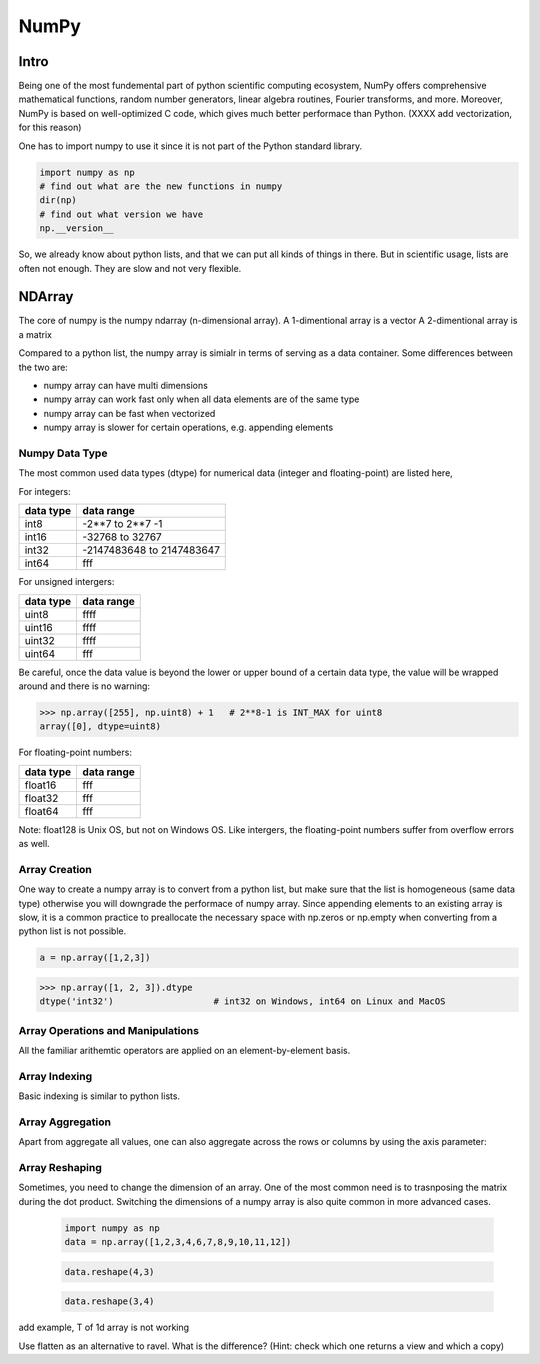 NumPy
=====

.. questions::

   - 1
   - 2
   - 3

.. objectives::

   - 1
   - 2
   - 3



Intro
-----

Being one of the most fundemental part of python scientific computing ecosystem, NumPy offers comprehensive mathematical functions, random number generators, linear algebra routines, Fourier transforms, and more. Moreover, NumPy is based on well-optimized C code, which gives much better performace than Python. (XXXX add vectorization, for this reason)


One has to import numpy to use it since it is not part of the Python standard library.

.. code:: python

       import numpy as np
       # find out what are the new functions in numpy
       dir(np)
       # find out what version we have
       np.__version__


So, we already know about python lists, and that we can put all kinds of things in there.
But in scientific usage, lists are often not enough. They are slow and not very flexible.


NDArray
-------

The core of numpy is the numpy ndarray (n-dimensional array).
A 1-dimentional array is a vector  
A 2-dimentional array is a matrix 

Compared to a python list, the numpy array is simialr in terms of serving as a data container.
Some differences between the two are: 

- numpy array can have multi dimensions 
- numpy array can work fast only when all data elements are of the same type  
- numpy array can be fast when vectorized  
- numpy array is slower for certain operations, e.g. appending elements 

Numpy Data Type
***************

The most common used data types (dtype) for numerical data (integer and floating-point) are listed here, 

For integers:

+-------------+----------------------------------+
| data type   | data range                       |
+=============+==================================+
| int8        | -2**7 to  2**7 -1                |
+-------------+----------------------------------+
| int16       | -32768 to 32767                  |
+-------------+----------------------------------+
| int32       | -2147483648 to 2147483647        |
+-------------+----------------------------------+
| int64       |    fff                           |
+-------------+----------------------------------+

For unsigned intergers:

+-------------+----------------------------------+
| data type   | data range                       |
+=============+==================================+
| uint8       | ffff                             |
+-------------+----------------------------------+
| uint16      | ffff                             |
+-------------+----------------------------------+
| uint32      | ffff                             |
+-------------+----------------------------------+
| uint64      |    fff                           |
+-------------+----------------------------------+


Be careful, once the data value is beyond the lower or upper bound of a certain data type, 
the value will be wrapped around and there is no warning:

.. code:: python

	>>> np.array([255], np.uint8) + 1   # 2**8-1 is INT_MAX for uint8  
	array([0], dtype=uint8)



For floating-point numbers:

+-------------+----------------------------------+
| data type   | data range                       |
+=============+==================================+
| float16     | fff	                         |
+-------------+----------------------------------+
| float32     | fff     			 |
+-------------+----------------------------------+
| float64     |    fff                           |
+-------------+----------------------------------+


Note: float128 is Unix OS, but not on Windows OS.
Like intergers, the floating-point numbers suffer from overflow errors as well.

Array Creation
**************

One way to create a numpy array is to convert from a python list, but make sure that the list is homogeneous (same data type) 
otherwise you will downgrade the performace of numpy array. 
Since appending elements to an existing array is slow, it is a common practice to preallocate the necessary space with np.zeros or np.empty
when converting from a python list is not possible.

.. code:: python

       a = np.array([1,2,3]) 


.. code:: python

        >>> np.array([1, 2, 3]).dtype      
        dtype('int32')                   # int32 on Windows, int64 on Linux and MacOS






Array Operations and Manipulations
**********************************

All the familiar arithemtic operators are applied on an element-by-element basis.


.. challenge:: Arithmetic


   .. tabs:: 

      .. tab:: 1D

             .. code-block:: py

			import numpy as np
                        a = np.array([1, 3, 5])
                        b = np.array([4, 5, 6])


             .. code-block:: py

			a + b

             .. figure:: img/np_add_1d_new.svg 

             .. code-block:: py

			a/b

             .. figure:: img/np_div_1d_new.svg 


      .. tab:: 2D

             .. code-block:: python

			import numpy as np
		        a = np.array([[1, 2, 3],
	               	   [4, 5, 6]])
		        b = np.array([10, 10, 10],
	               	   [10, 10, 10]])

			a + b                       # array([[11, 12, 13],
                                			 #        [14, 15, 16]]) 

             .. figure:: img/np_add_2d.svg 


Array Indexing
**************

Basic indexing is similar to python lists.

.. challenge:: index


   .. tabs:: 

      .. tab:: 1D

             .. code-block:: py

			import numpy as np
                        data = np.array([1,2,3,4,5,6,7,8])

             .. figure:: img/np_ind_0.svg 

             .. code-block:: py

			     # integer indexing 

             .. figure:: img/np_ind_integer.svg 

             .. code-block:: py

			     # fancy indexing 

             .. figure:: img/np_ind_fancy.svg 

             .. code-block:: python

			     # boolean indexing 

             .. figure:: img/np_ind_boolean.svg 


      .. tab:: 2D

             .. code-block:: python

			     import numpy as np
			     data = np.array([[1, 2, 3, 4],[5, 6, 7, 8],[9, 10, 11, 12]])

             .. figure:: img/np_ind2d_data.svg 

             .. code-block:: python

			     # integer indexing

             .. figure:: img/np_ind2d_integer.svg 

             .. code-block:: python

			     # fancy indexing 

             .. figure:: img/np_ind2d_fancy.svg 

             .. code-block:: python

			     # boolean indexing 


             .. figure:: img/np_ind2d_boolean.svg 



Array Aggregation
*****************

.. challenge:: aggregation

Apart from aggregate all values, one can also aggregate across the rows or columns by using the axis parameter:

   .. tabs:: 


      .. tab:: 2D

             .. code-block:: py

			     # max 

             .. figure:: img/np_max_2d.svg 


             .. code-block:: py

			     # sum 

             .. figure:: img/np_sum_2d.svg 

 
             .. code-block:: py

			     # axis 

             .. figure:: img/np_min_2d_ax0.svg 
             .. figure:: img/np_min_2d_ax1.svg 



Array Reshaping
***************

.. challenge:: reshape

Sometimes, you need to change the dimension of an array. One of the most common need is to trasnposing the matrix during the dot product.
Switching the dimensions of a numpy array is also quite common in more advanced cases.

             .. code-block:: py

			import numpy as np
                        data = np.array([1,2,3,4,6,7,8,9,10,11,12])



             .. figure:: img/np_reshape0.svg 

             .. code-block:: py

			    data.reshape(4,3)

             .. figure:: img/np_reshape43.svg 

             .. code-block:: py

			     data.reshape(3,4)
 
             .. figure:: img/np_reshape34.svg 




add example, T of 1d array is not working

Use flatten as an alternative to ravel. What is the difference? (Hint: check which one returns a view and which a copy)



.. keypoints::

   - NumPy is a powerful library every scientist using python should know about, since many other libraries also use it internally.
   - Be aware of some NumPy specific peculiarities

